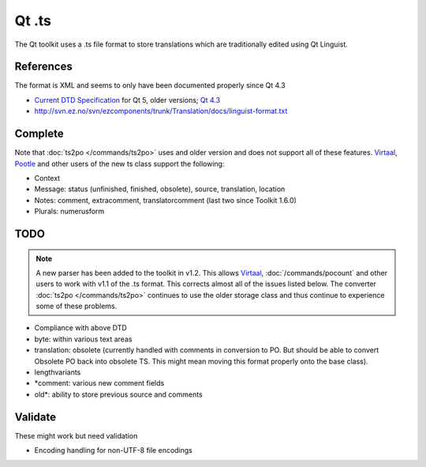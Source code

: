 
.. _ts:
.. _qt_linguist:

Qt .ts
******

The Qt toolkit uses a .ts file format to store translations which are
traditionally edited using Qt Linguist.

.. _ts#references:

References
==========

The format is XML and seems to only have been documented properly since Qt 4.3

* `Current DTD Specification
  <http://doc.qt.io/qt-5/linguist-ts-file-format.html>`_ for Qt 5,
  older versions; `Qt 4.3
  <http://doc.qt.io/archives/4.3/linguist-ts-file-format.html>`_
* http://svn.ez.no/svn/ezcomponents/trunk/Translation/docs/linguist-format.txt

.. _ts#complete:

Complete
========

Note that :doc:`ts2po </commands/ts2po>` uses and older version and does not
support all of these features.  `Virtaal <http://virtaal.org>`_, `Pootle
<http://pootle.translatehouse.org>`_ and other users of the new ts class
support the following:

* Context
* Message: status (unfinished, finished, obsolete), source, translation,
  location
* Notes: comment, extracomment, translatorcomment (last two since Toolkit
  1.6.0)
* Plurals: numerusform

.. _ts#todo:

TODO
====

.. note:: A new parser has been added to the toolkit in v1.2. This allows
   `Virtaal <http://virtaal.org>`_, :doc:`/commands/pocount` and other users to
   work with v1.1 of the .ts format.  This corrects almost all of the issues
   listed below.  The converter :doc:`ts2po </commands/ts2po>` continues to use
   the older storage class and thus continue to experience some of these
   problems.

* Compliance with above DTD
* byte: within various text areas
* translation: obsolete (currently handled with comments in conversion to PO.
  But should be able to convert Obsolete PO back into obsolete TS.  This might
  mean moving this format properly onto the base class).
* lengthvariants
* \*comment: various new comment fields
* old\*: ability to store previous source and comments

.. _ts#validate:

Validate
========

These might work but need validation

* Encoding handling for non-UTF-8 file encodings
